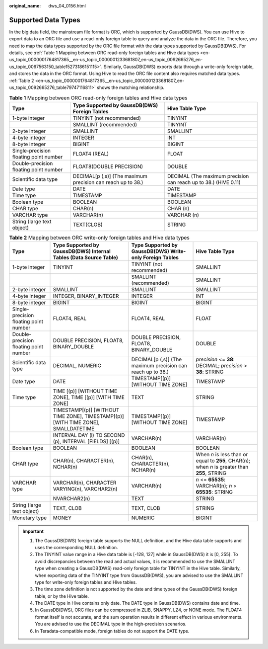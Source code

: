:original_name: dws_04_0156.html

.. _dws_04_0156:

Supported Data Types
====================

In the big data field, the mainstream file format is ORC, which is supported by GaussDB(DWS). You can use Hive to export data to an ORC file and use a read-only foreign table to query and analyze the data in the ORC file. Therefore, you need to map the data types supported by the ORC file format with the data types supported by GaussDB(DWS). For details, see :ref:`Table 1 Mapping between ORC read-only foreign tables and Hive data types <en-us_topic_0000001764817365__en-us_topic_0000001233681807_en-us_topic_0092665276_en-us_topic_0067563150_table15273186151115>`. Similarly, GaussDB(DWS) exports data through a write-only foreign table, and stores the data in the ORC format. Using Hive to read the ORC file content also requires matched data types. :ref:`Table 2 <en-us_topic_0000001764817365__en-us_topic_0000001233681807_en-us_topic_0092665276_table79747116811>` shows the matching relationship.

.. _en-us_topic_0000001764817365__en-us_topic_0000001233681807_en-us_topic_0092665276_en-us_topic_0067563150_table15273186151115:

.. table:: **Table 1** Mapping between ORC read-only foreign tables and Hive data types

   +----------------------------------------+-------------------------------------------------------------+-----------------------------------------------------------------+
   | Type                                   | Type Supported by GaussDB(DWS) Foreign Tables               | Hive Table Type                                                 |
   +========================================+=============================================================+=================================================================+
   | 1-byte integer                         | TINYINT (not recommended)                                   | TINYINT                                                         |
   +----------------------------------------+-------------------------------------------------------------+-----------------------------------------------------------------+
   |                                        | SMALLINT (recommended)                                      | TINYINT                                                         |
   +----------------------------------------+-------------------------------------------------------------+-----------------------------------------------------------------+
   | 2-byte integer                         | SMALLINT                                                    | SMALLINT                                                        |
   +----------------------------------------+-------------------------------------------------------------+-----------------------------------------------------------------+
   | 4-byte integer                         | INTEGER                                                     | INT                                                             |
   +----------------------------------------+-------------------------------------------------------------+-----------------------------------------------------------------+
   | 8-byte integer                         | BIGINT                                                      | BIGINT                                                          |
   +----------------------------------------+-------------------------------------------------------------+-----------------------------------------------------------------+
   | Single-precision floating point number | FLOAT4 (REAL)                                               | FLOAT                                                           |
   +----------------------------------------+-------------------------------------------------------------+-----------------------------------------------------------------+
   | Double-precision floating point number | FLOAT8(DOUBLE PRECISION)                                    | DOUBLE                                                          |
   +----------------------------------------+-------------------------------------------------------------+-----------------------------------------------------------------+
   | Scientific data type                   | DECIMAL[p (,s)] (The maximum precision can reach up to 38.) | DECIMAL (The maximum precision can reach up to 38.) (HIVE 0.11) |
   +----------------------------------------+-------------------------------------------------------------+-----------------------------------------------------------------+
   | Date type                              | DATE                                                        | DATE                                                            |
   +----------------------------------------+-------------------------------------------------------------+-----------------------------------------------------------------+
   | Time type                              | TIMESTAMP                                                   | TIMESTAMP                                                       |
   +----------------------------------------+-------------------------------------------------------------+-----------------------------------------------------------------+
   | Boolean type                           | BOOLEAN                                                     | BOOLEAN                                                         |
   +----------------------------------------+-------------------------------------------------------------+-----------------------------------------------------------------+
   | CHAR type                              | CHAR(n)                                                     | CHAR (n)                                                        |
   +----------------------------------------+-------------------------------------------------------------+-----------------------------------------------------------------+
   | VARCHAR type                           | VARCHAR(n)                                                  | VARCHAR (n)                                                     |
   +----------------------------------------+-------------------------------------------------------------+-----------------------------------------------------------------+
   | String (large text object)             | TEXT(CLOB)                                                  | STRING                                                          |
   +----------------------------------------+-------------------------------------------------------------+-----------------------------------------------------------------+

.. _en-us_topic_0000001764817365__en-us_topic_0000001233681807_en-us_topic_0092665276_table79747116811:

.. table:: **Table 2** Mapping between ORC write-only foreign tables and Hive data types

   +----------------------------------------+-----------------------------------------------------------------------------------+-------------------------------------------------------------+----------------------------------------------------------------------------------------------+
   | Type                                   | Type Supported by GaussDB(DWS) Internal Tables (Data Source Table)                | Type Supported by GaussDB(DWS) Write-only Foreign Tables    | Hive Table Type                                                                              |
   +========================================+===================================================================================+=============================================================+==============================================================================================+
   | 1-byte integer                         | TINYINT                                                                           | TINYINT (not recommended)                                   | SMALLINT                                                                                     |
   +----------------------------------------+-----------------------------------------------------------------------------------+-------------------------------------------------------------+----------------------------------------------------------------------------------------------+
   |                                        |                                                                                   | SMALLINT (recommended)                                      | SMALLINT                                                                                     |
   +----------------------------------------+-----------------------------------------------------------------------------------+-------------------------------------------------------------+----------------------------------------------------------------------------------------------+
   | 2-byte integer                         | SMALLINT                                                                          | SMALLINT                                                    | SMALLINT                                                                                     |
   +----------------------------------------+-----------------------------------------------------------------------------------+-------------------------------------------------------------+----------------------------------------------------------------------------------------------+
   | 4-byte integer                         | INTEGER, BINARY_INTEGER                                                           | INTEGER                                                     | INT                                                                                          |
   +----------------------------------------+-----------------------------------------------------------------------------------+-------------------------------------------------------------+----------------------------------------------------------------------------------------------+
   | 8-byte integer                         | BIGINT                                                                            | BIGINT                                                      | BIGINT                                                                                       |
   +----------------------------------------+-----------------------------------------------------------------------------------+-------------------------------------------------------------+----------------------------------------------------------------------------------------------+
   | Single-precision floating point number | FLOAT4, REAL                                                                      | FLOAT4, REAL                                                | FLOAT                                                                                        |
   +----------------------------------------+-----------------------------------------------------------------------------------+-------------------------------------------------------------+----------------------------------------------------------------------------------------------+
   | Double-precision floating point number | DOUBLE PRECISION, FLOAT8, BINARY_DOUBLE                                           | DOUBLE PRECISION, FLOAT8, BINARY_DOUBLE                     | DOUBLE                                                                                       |
   +----------------------------------------+-----------------------------------------------------------------------------------+-------------------------------------------------------------+----------------------------------------------------------------------------------------------+
   | Scientific data type                   | DECIMAL, NUMERIC                                                                  | DECIMAL[p (,s)] (The maximum precision can reach up to 38.) | *precision* <= **38**: DECIMAL; *precision* > **38**: STRING                                 |
   +----------------------------------------+-----------------------------------------------------------------------------------+-------------------------------------------------------------+----------------------------------------------------------------------------------------------+
   | Date type                              | DATE                                                                              | TIMESTAMP[(p)] [WITHOUT TIME ZONE]                          | TIMESTAMP                                                                                    |
   +----------------------------------------+-----------------------------------------------------------------------------------+-------------------------------------------------------------+----------------------------------------------------------------------------------------------+
   | Time type                              | TIME [(p)] [WITHOUT TIME ZONE], TIME [(p)] [WITH TIME ZONE]                       | TEXT                                                        | STRING                                                                                       |
   +----------------------------------------+-----------------------------------------------------------------------------------+-------------------------------------------------------------+----------------------------------------------------------------------------------------------+
   |                                        | TIMESTAMP[(p)] [WITHOUT TIME ZONE], TIMESTAMP[(p)][WITH TIME ZONE], SMALLDATETIME | TIMESTAMP[(p)] [WITHOUT TIME ZONE]                          | TIMESTAMP                                                                                    |
   +----------------------------------------+-----------------------------------------------------------------------------------+-------------------------------------------------------------+----------------------------------------------------------------------------------------------+
   |                                        | INTERVAL DAY (l) TO SECOND (p), INTERVAL [FIELDS] [(p)]                           | VARCHAR(n)                                                  | VARCHAR(n)                                                                                   |
   +----------------------------------------+-----------------------------------------------------------------------------------+-------------------------------------------------------------+----------------------------------------------------------------------------------------------+
   | Boolean type                           | BOOLEAN                                                                           | BOOLEAN                                                     | BOOLEAN                                                                                      |
   +----------------------------------------+-----------------------------------------------------------------------------------+-------------------------------------------------------------+----------------------------------------------------------------------------------------------+
   | CHAR type                              | CHAR(n), CHARACTER(n), NCHAR(n)                                                   | CHAR(n), CHARACTER(n), NCHAR(n)                             | When *n* is less than or equal to **255**, CHAR(n); when *n* is greater than **255**, STRING |
   +----------------------------------------+-----------------------------------------------------------------------------------+-------------------------------------------------------------+----------------------------------------------------------------------------------------------+
   | VARCHAR type                           | VARCHAR(n), CHARACTER VARYING(n), VARCHAR2(n)                                     | VARCHAR(n)                                                  | *n* <= **65535**: VARCHAR(n); *n* > **65535**: STRING                                        |
   +----------------------------------------+-----------------------------------------------------------------------------------+-------------------------------------------------------------+----------------------------------------------------------------------------------------------+
   |                                        | NVARCHAR2(n)                                                                      | TEXT                                                        | STRING                                                                                       |
   +----------------------------------------+-----------------------------------------------------------------------------------+-------------------------------------------------------------+----------------------------------------------------------------------------------------------+
   | String (large text object)             | TEXT, CLOB                                                                        | TEXT, CLOB                                                  | STRING                                                                                       |
   +----------------------------------------+-----------------------------------------------------------------------------------+-------------------------------------------------------------+----------------------------------------------------------------------------------------------+
   | Monetary type                          | MONEY                                                                             | NUMERIC                                                     | BIGINT                                                                                       |
   +----------------------------------------+-----------------------------------------------------------------------------------+-------------------------------------------------------------+----------------------------------------------------------------------------------------------+

.. important::

   #. The GaussDB(DWS) foreign table supports the NULL definition, and the Hive data table supports and uses the corresponding NULL definition.
   #. The TINYINT value range in a Hive data table is [-128, 127] while in GaussDB(DWS) it is [0, 255]. To avoid discrepancies between the read and actual values, it is recommended to use the SMALLINT type when creating a GaussDB(DWS) read-only foreign table for TINYINT in the Hive table. Similarly, when exporting data of the TINYINT type from GaussDB(DWS), you are advised to use the SMALLINT type for write-only foreign tables and Hive tables.
   #. The time zone definition is not supported by the date and time types of the GaussDB(DWS) foreign table, or by the Hive table.
   #. The DATE type in Hive contains only date. The DATE type in GaussDB(DWS) contains date and time.
   #. In GaussDB(DWS), ORC files can be compressed in ZLIB, SNAPPY, LZ4, or NONE mode. The FLOAT4 format itself is not accurate, and the sum operation results in different effect in various environments. You are advised to use the DECIMAL type in the high-precision scenarios.
   #. In Teradata-compatible mode, foreign tables do not support the DATE type.
